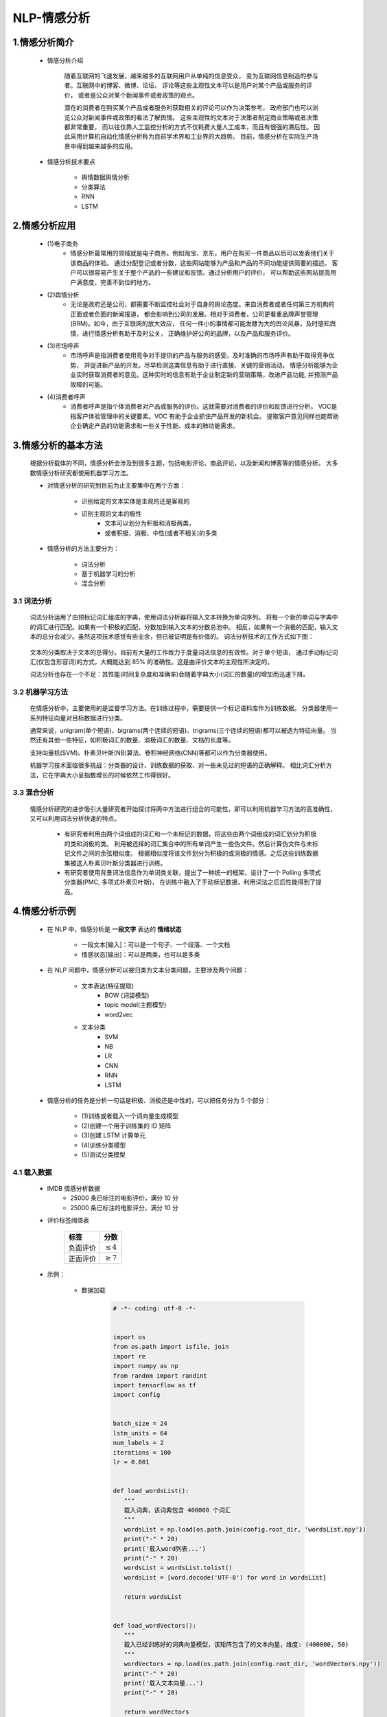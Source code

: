 
NLP-情感分析
===========================================

1.情感分析简介
--------------------------------

   - 情感分析介绍

      随着互联网的飞速发展，越来越多的互联网用户从单纯的信息受众，
      变为互联网信息制造的参与者。互联网中的博客、微博、论坛、
      评论等这些主观性文本可以是用户对某个产品或服务的评价，
      或者是公众对某个新闻事件或者政策的观点。

      潜在的消费者在购买某个产品或者服务时获取相关的评论可以作为决策参考，
      政府部门也可以浏览公众对新闻事件或政策的看法了解舆情。
      这些主观性的文本对于决策者制定商业策略或者决策都非常重要，
      而以往仅靠人工监控分析的方式不仅耗费大量人工成本，而且有很强的滞后性。
      因此采用计算机自动化情感分析称为目前学术界和工业界的大趋势。
      目前，情感分析在实际生产场景中得到越来越多的应用。

   - 情感分析技术要点

      - 舆情数据舆情分析
      - 分类算法
      - RNN
      - LSTM

2.情感分析应用
--------------------------------

   - (1)电子商务
      - 情感分析最常用的领域就是电子商务。例如淘宝、京东，用户在购买一件商品以后可以发表他们关于该商品的体验。
        通过分配登记或者分数，这些网站能够为产品和产品的不同功能提供简要的描述。
        客户可以很容易产生关于整个产品的一些建议和反馈。通过分析用户的评价，
        可以帮助这些网站提高用户满意度，完善不到位的地方。
   - (2)舆情分析
      - 无论是政府还是公司，都需要不断监控社会对于自身的舆论态度。来自消费者或者任何第三方机构的正面或者负面的新闻报道，
        都会影响到公司的发展。相对于消费者，公司更看重品牌声誉管理(BRM)。如今，由于互联网的放大效应，
        任何一件小的事情都可能发酵为大的舆论风暴，及时感知舆情，进行情感分析有助于及时公关，
        正确维护好公司的品牌，以及产品和服务评价。
   - (3)市场呼声
      - 市场呼声是指消费者使用竞争对手提供的产品与服务的感受。及时准确的市场呼声有助于取得竞争优势，
        并促进新产品的开发。尽早检测这类信息有助于进行直接、关键的营销活动。
        情感分析能够为企业实时获取消费者的意见。这种实时的信息有助于企业制定新的营销策略，改进产品功能,
        并预测产品故障的可能。
   - (4)消费者呼声
      - 消费者呼声是指个体消费者对产品或服务的评价。这就需要对消费者的评价和反馈进行分析。
        VOC是指客户体验管理中的关键要素。VOC 有助于企业抓住产品开发的新机会。
        提取客户意见同样也能帮助企业确定产品的功能需求和一些关于性能、成本的肺功能需求。

3.情感分析的基本方法
--------------------------------

   根据分析载体的不同，情感分析会涉及到很多主题，包括电影评论、商品评论，以及新闻和博客等的情感分析。
   大多数情感分析研究都使用机器学习方法。

   - 对情感分析的研究到目前为止主要集中在两个方面：

      - 识别给定的文本实体是主观的还是客观的
      - 识别主观的文本的极性
         - 文本可以划分为积极和消极两类，
         - 或者积极、消极、中性(或者不相关)的多类
   
   - 情感分析的方法主要分为：
      
      - 词法分析
      - 基于机器学习的分析
      - 混合分析

3.1 词法分析
~~~~~~~~~~~~~~~~~~~~~~~~~~~~~~~~~~~~~

   词法分析运用了由预标记词汇组成的字典，使用词法分析器将输入文本转换为单词序列。
   将每一个新的单词与字典中的词汇进行匹配。如果有一个积极的匹配，分数加到输入文本的分数总池中。
   相反，如果有一个消极的匹配，输入文本的总分会减少。虽然这项技术感觉有些业余，但已被证明是有价值的。
   词法分析技术的工作方式如下图：

      .. image:: ../../images/word_analysis.png

   文本的分类取决于文本的总得分。目前有大量的工作致力于度量词法信息的有效性。对于单个短语，
   通过手动标记词汇(仅包含形容词)的方式，大概能达到 85% 的准确性。这是由评价文本的主观性所决定的。
   
   词法分析也存在一个不足：其性能(时间复杂度和准确率)会随着字典大小(词汇的数量)的增加而迅速下降。

3.2 机器学习方法
~~~~~~~~~~~~~~~~~~~~~~~~~~~~~~~~~~~~~

   在情感分析中，主要使用的是监督学习方法。在训练过程中，需要提供一个标记语料库作为训练数据。
   分类器使用一系列特征向量对目标数据进行分类。

   通常来说，unigram(单个短语)、bigrams(两个连续的短语)、trigrams(三个连续的短语)都可以被选为特征向量。
   当然还有其他一些特征，如积极词汇的数量、消极词汇的数量、文档的长度等。
   
   支持向量机(SVM)、朴素贝叶斯(NB)算法、卷积神经网络(CNN)等都可以作为分类器使用。

   机器学习技术面临很多挑战：分类器的设计、训练数据的获取、对一些未见过的短语的正确解释。
   相比词汇分析方法，它在字典大小呈指数增长的时候依然工作得很好。


3.3 混合分析
~~~~~~~~~~~~~~~~~~~~~~~~~~~~~~~~~~~~~

   情感分析研究的进步吸引大量研究者开始探讨将两中方法进行组合的可能性，即可以利用机器学习方法的高准确性，
   又可以利用词法分析快速的特点。

      - 有研究者利用由两个词组成的词汇和一个未标记的数据，将这些由两个词组成的词汇划分为积极的类和消极的类。
        利用被选择的词汇集合中的所有单词产生一些伪文件。然后计算伪文件与未标记文件之间的余弦相似度。
        根据相似度将该文件划分为积极的或消极的情感。之后这些训练数据集被送入朴素贝叶斯分类器进行训练。

      - 有研究者使用背景词法信息作为单词类关联，提出了一种统一的框架，设计了一个 Polling 多项式分类器(PMC, 多项式朴素贝叶斯)，
        在训练中融入了手动标记数据，利用词法之后后性能得到了提高。

4.情感分析示例
--------------------------------

   - 在 NLP 中，情感分析是 **一段文字** 表达的 **情绪状态**
   
      - 一段文本[输入]：可以是一个句子、一个段落、一个文档
      - 情感状态[输出]：可以是两类，也可以是多类

   - 在 NLP 问题中，情感分析可以被归类为文本分类问题，主要涉及两个问题：

      - 文本表达(特征提取)
         - BOW (词袋模型)
         - topic model(主题模型)
         - word2vec
      - 文本分类
         - SVM
         - NB
         - LR
         - CNN
         - RNN
         - LSTM

   - 情感分析的任务是分析一句话是积极、消极还是中性的，可以把任务分为 5 个部分：

      - (1)训练或者载入一个词向量生成模型
      - (2)创建一个用于训练集的 ID 矩阵
      - (3)创建 LSTM 计算单元
      - (4)训练分类模型
      - (5)测试分类模型

4.1 载入数据
~~~~~~~~~~~~~~~~~~~~~~~~~~~~~~~~~~

   - IMDB 情感分析数据
      - 25000 条已标注的电影评价，满分 10 分
      - 25000 条已标注的电影评分，满分 10 分

   - 评价标签阈值表

      =========== =================
       标签        分数
      =========== =================
       负面评价     :math:`\leq 4`
       正面评价     :math:`\geq 7`
      =========== =================

   - 示例：

      - 数据加载

         .. code-block:: python

            # -*- coding: utf-8 -*-


            import os
            from os.path import isfile, join
            import re
            import numpy as np
            from random import randint
            import tensorflow as tf
            import config


            batch_size = 24
            lstm_units = 64
            num_labels = 2
            iterations = 100
            lr = 0.001


            def load_wordsList():
               """
               载入词典，该词典包含 400000 个词汇
               """
               wordsList = np.load(os.path.join(config.root_dir, 'wordsList.npy'))
               print("-" * 20)
               print('载入word列表...')
               print("-" * 20)
               wordsList = wordsList.tolist()
               wordsList = [word.decode('UTF-8') for word in wordsList]

               return wordsList


            def load_wordVectors():
               """
               载入已经训练好的词典向量模型，该矩阵包含了的文本向量，维度: (400000, 50)
               """
               wordVectors = np.load(os.path.join(config.root_dir, 'wordVectors.npy'))
               print("-" * 20)
               print('载入文本向量...')
               print("-" * 20)

               return wordVectors


            def load_idsMatrix():
               """
               
               """
               ids = np.load(os.path.join(config.root_dir, 'idsMatrix.npy'))

               return ids


            def postive_analysis():
               """
               载入正面数据集
               """
               pos_files = [config.pos_data_dir + f for f in os.listdir(config.pos_data_dir) if isfile(join(config.pos_data_dir, f))]
               num_words = []
               for pf in pos_files:
                  with open(pf, "r", encoding='utf-8') as f:
                        line = f.readline()
                        counter = len(line.split())
                        num_words.append(counter)
               print("-" * 20)
               print('正面评价数据加载完结...')
               print("-" * 20)
               num_files = len(num_words)
               print('正面评价数据文件总数', num_files)
               print('正面评价数据所有的词的数量', sum(num_words))
               print('正面评价数据平均文件词的长度', sum(num_words) / len(num_words))
               
               return pos_files


            def negtive_analysis():
               """
               载入负面数据集
               """
               neg_files = [config.neg_data_dir + f for f in os.listdir(config.neg_data_dir) if isfile(join(config.neg_data_dir, f))]
               num_words = []
               for nf in neg_files:
                  with open(nf, "r", encoding='utf-8') as f:
                        line = f.readline()
                        counter = len(line.split())
                        num_words.append(counter)
               print("-" * 20)
               print('负面评价数据加载完结...')
               print("-" * 20)
               num_files = len(num_words)
               print('负面评价数据文件总数', num_files)
               print('负面评价数据所有的词的数量', sum(num_words))
               print('负面评价数据平均文件词的长度', sum(num_words) / len(num_words))

               return neg_files


            if __name__ == "__main__":
               # 词典
               wordsList = load_wordsList()
               print("词典中词汇数量：", len(wordsList))
               home_index = wordsList.index("home")
               print("'home' 单词在词典中的索引：", home_index)
               
               # 词典向量模型矩阵
               wordVectors = load_wordVectors()
               print("词典向量模型矩阵：", wordVectors.shape)
               print("'home' 在词典向量模型矩阵中的向量表示：", wordVectors[home_index])

               # 正面、负面文本数据
               pos_files = postive_analysis()
               neg_files = negtive_analysis()

      - 数据可视化

         .. code-block:: python

            def data_visual(num_words):
               import matplotlib as mpl
               import matplotlib.pyplot as plt
               # mpl.use("qt4agg")
               # 指定默认字体
               mpl.rcParams["font.sans-serif"] = ["SimHei"]
               mpl.rcParams["font.family"] = "sans-serif"
               # %matplotlib inline
               plt.hist(num_words, 50, facecolor = "g")
               plt.xlabel("文本长度")
               plt.ylabel("频次")
               plt.axis([0, 1200, 0, 8000])
               plt.show()

            if __name__ == "__main__":
               # 正面、负面文本数据
               pos_files, pos_num_words = postive_analysis()
               neg_files, neg_num_words = negtive_analysis()

               # 文本数据可视化
               num_total_words = pos_num_words + neg_num_words
               data_visual(num_total_words)
      
         .. image:: ../../images/pos_neg_data.png


4.2 辅助函数
~~~~~~~~~~~~~~~~~~~~~~~~~~~~~~~~~~



4.3 模型设置
~~~~~~~~~~~~~~~~~~~~~~~~~~~~~~~~~~



4.4 调参配置
~~~~~~~~~~~~~~~~~~~~~~~~~~~~~~~~~~

   - 学习率
      - RNN 网络最困难的部分就是它的训练速度慢，耗时非常久，所以学习率至关重要。如果学习率设置过大，
        则学习曲线会有很大的波动性，如果设置过小，则收敛得非常慢。根据经验设置 0.001 比较好。
        如果训练得非常慢，可以适当增大这个值。
   - 优化器
      - Adam 广泛被使用
   - LSTM 单元数量
      - 取决于输入文本的平均长度，单元数量过多会导致速度非常慢
   - 词向量维度
      - 词向量一般设置在 50~300 之间，维度越多可以存放越多的单词信息，但是也意味着更高的计算成本

4.5 训练模型
~~~~~~~~~~~~~~~~~~~~~~~~~~~~~~~~~~



   .. code-block:: shell

      $ tensorflow --logdir=tensorboard

